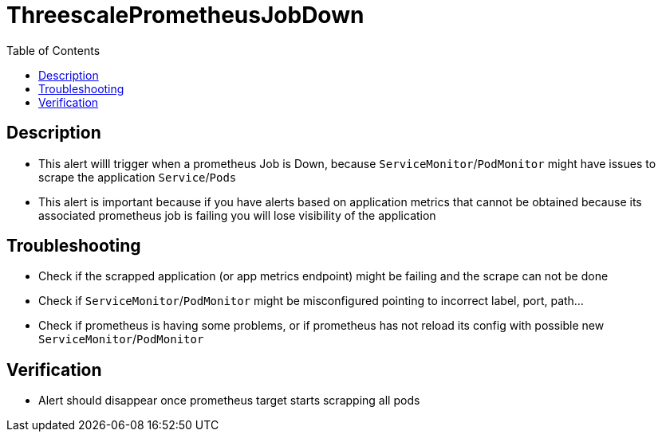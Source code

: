 :toc:
:toc-placement!:

= ThreescalePrometheusJobDown

toc::[]

== Description

* This alert willl trigger when a prometheus Job is Down, because `ServiceMonitor`/`PodMonitor` might have issues to scrape the application `Service`/`Pods`
* This alert is important because if you have alerts based on application metrics that cannot be obtained because its associated prometheus job is failing you will lose visibility of the application

== Troubleshooting

* Check if the scrapped application (or app metrics endpoint) might be failing and the scrape can not be done
* Check if `ServiceMonitor`/`PodMonitor` might be misconfigured pointing to incorrect label, port, path...
* Check if prometheus is having some problems, or if prometheus has not reload its config with possible new `ServiceMonitor`/`PodMonitor`

== Verification

* Alert should disappear once prometheus target starts scrapping all pods
